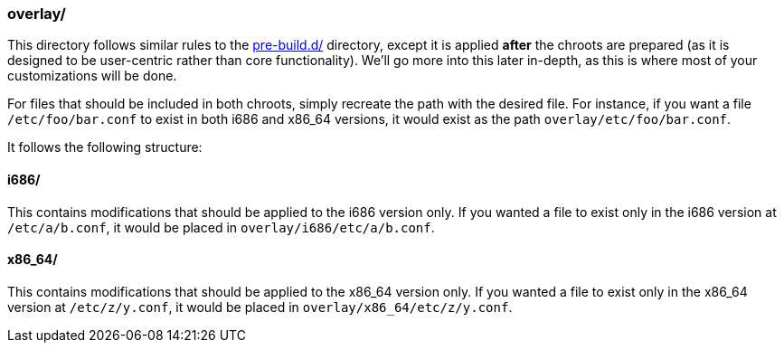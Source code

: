 === overlay/
This directory follows similar rules to the <<_pre_build_d,pre-build.d/>> directory, except it is applied *after* the chroots are prepared (as it is designed to be user-centric rather than core functionality). We'll go more into this later in-depth, as this is where most of your customizations will be done.

For files that should be included in both chroots, simply recreate the path with the desired file. For instance, if you want a file `/etc/foo/bar.conf` to exist in both i686 and x86_64 versions, it would exist as the path `overlay/etc/foo/bar.conf`.

It follows the following structure:

==== i686/
This contains modifications that should be applied to the i686 version only. If you wanted a file to exist only in the i686 version at `/etc/a/b.conf`, it would be placed in `overlay/i686/etc/a/b.conf`.

==== x86_64/
This contains modifications that should be applied to the x86_64 version only. If you wanted a file to exist only in the x86_64 version at `/etc/z/y.conf`, it would be placed in `overlay/x86_64/etc/z/y.conf`.

